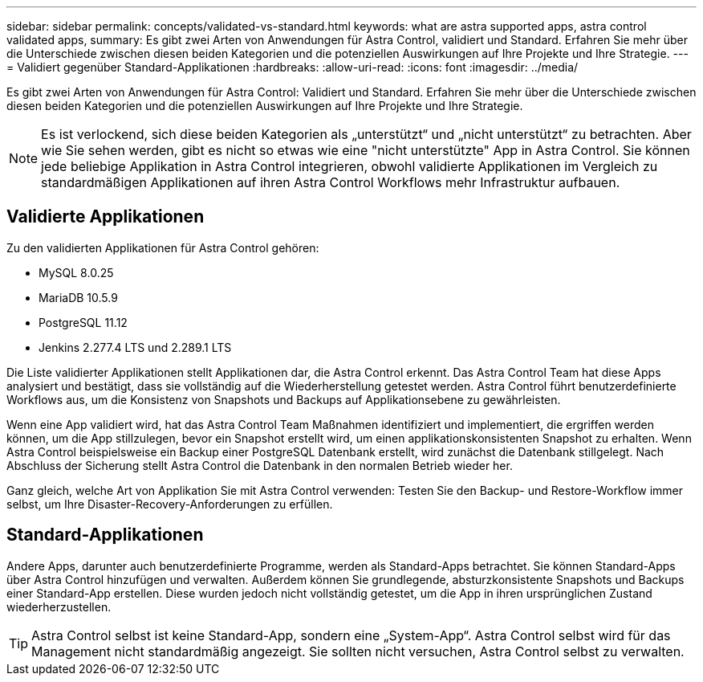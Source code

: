 ---
sidebar: sidebar 
permalink: concepts/validated-vs-standard.html 
keywords: what are astra supported apps, astra control validated apps, 
summary: Es gibt zwei Arten von Anwendungen für Astra Control, validiert und Standard. Erfahren Sie mehr über die Unterschiede zwischen diesen beiden Kategorien und die potenziellen Auswirkungen auf Ihre Projekte und Ihre Strategie. 
---
= Validiert gegenüber Standard-Applikationen
:hardbreaks:
:allow-uri-read: 
:icons: font
:imagesdir: ../media/


Es gibt zwei Arten von Anwendungen für Astra Control: Validiert und Standard. Erfahren Sie mehr über die Unterschiede zwischen diesen beiden Kategorien und die potenziellen Auswirkungen auf Ihre Projekte und Ihre Strategie.


NOTE: Es ist verlockend, sich diese beiden Kategorien als „unterstützt“ und „nicht unterstützt“ zu betrachten. Aber wie Sie sehen werden, gibt es nicht so etwas wie eine "nicht unterstützte" App in Astra Control. Sie können jede beliebige Applikation in Astra Control integrieren, obwohl validierte Applikationen im Vergleich zu standardmäßigen Applikationen auf ihren Astra Control Workflows mehr Infrastruktur aufbauen.



== Validierte Applikationen

Zu den validierten Applikationen für Astra Control gehören:

* MySQL 8.0.25
* MariaDB 10.5.9
* PostgreSQL 11.12
* Jenkins 2.277.4 LTS und 2.289.1 LTS


Die Liste validierter Applikationen stellt Applikationen dar, die Astra Control erkennt. Das Astra Control Team hat diese Apps analysiert und bestätigt, dass sie vollständig auf die Wiederherstellung getestet werden. Astra Control führt benutzerdefinierte Workflows aus, um die Konsistenz von Snapshots und Backups auf Applikationsebene zu gewährleisten.

Wenn eine App validiert wird, hat das Astra Control Team Maßnahmen identifiziert und implementiert, die ergriffen werden können, um die App stillzulegen, bevor ein Snapshot erstellt wird, um einen applikationskonsistenten Snapshot zu erhalten. Wenn Astra Control beispielsweise ein Backup einer PostgreSQL Datenbank erstellt, wird zunächst die Datenbank stillgelegt. Nach Abschluss der Sicherung stellt Astra Control die Datenbank in den normalen Betrieb wieder her.

Ganz gleich, welche Art von Applikation Sie mit Astra Control verwenden: Testen Sie den Backup- und Restore-Workflow immer selbst, um Ihre Disaster-Recovery-Anforderungen zu erfüllen.



== Standard-Applikationen

Andere Apps, darunter auch benutzerdefinierte Programme, werden als Standard-Apps betrachtet. Sie können Standard-Apps über Astra Control hinzufügen und verwalten. Außerdem können Sie grundlegende, absturzkonsistente Snapshots und Backups einer Standard-App erstellen. Diese wurden jedoch nicht vollständig getestet, um die App in ihren ursprünglichen Zustand wiederherzustellen.


TIP: Astra Control selbst ist keine Standard-App, sondern eine „System-App“. Astra Control selbst wird für das Management nicht standardmäßig angezeigt. Sie sollten nicht versuchen, Astra Control selbst zu verwalten.
